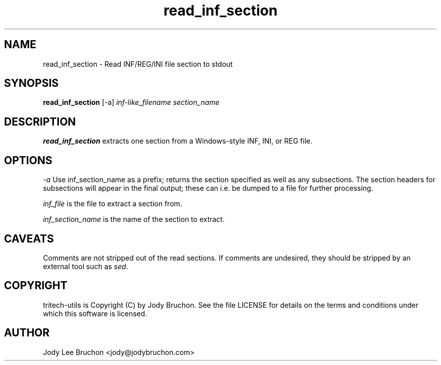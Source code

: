.TH read_inf_section "1" "20 Nov 2013" "tritech-utils" "Tritech Service System"

.SH NAME
read_inf_section \- Read INF/REG/INI file section to stdout

.SH SYNOPSIS
\fBread_inf_section\fP [-a] \fIinf-like_filename\fP \fIsection_name\fP

.SH DESCRIPTION
.B read_inf_section
extracts one section from a Windows-style INF, INI, or REG file.

.SH OPTIONS
.PP
.I -a
Use inf_section_name as a prefix; returns the section specified as well as
any subsections. The section headers for subsections will appear in the
final output; these can i.e. be dumped to a file for further processing.
.PP
.I inf_file
is the file to extract a section from.
.PP
.I inf_section_name
is the name of the section to extract.

.SH CAVEATS
Comments are not stripped out of the read sections. If comments are
undesired, they should be stripped by an external tool such as \fIsed\fP.
.PP

.SH COPYRIGHT
tritech-utils is Copyright (C) by Jody Bruchon. See the file LICENSE for
details on the terms and conditions under which this software is licensed.
.PP
.SH AUTHOR
Jody Lee Bruchon <jody@jodybruchon.com>
